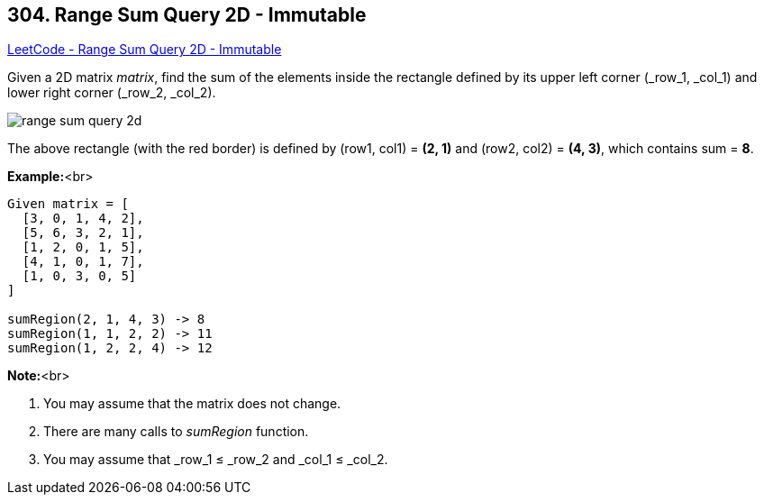 == 304. Range Sum Query 2D - Immutable

https://leetcode.com/problems/range-sum-query-2d-immutable/[LeetCode - Range Sum Query 2D - Immutable]

Given a 2D matrix _matrix_, find the sum of the elements inside the rectangle defined by its upper left corner (_row_1, _col_1) and lower right corner (_row_2, _col_2).


image::https://leetcode.com/static/images/courses/range_sum_query_2d.png[]


[.small]#The above rectangle (with the red border) is defined by (row1, col1) = *(2, 1)* and (row2, col2) = *(4, 3)*, which contains sum = *8*.#


*Example:*<br>
[subs="verbatim,quotes,macros"]
----
Given matrix = [
  [3, 0, 1, 4, 2],
  [5, 6, 3, 2, 1],
  [1, 2, 0, 1, 5],
  [4, 1, 0, 1, 7],
  [1, 0, 3, 0, 5]
]

sumRegion(2, 1, 4, 3) -> 8
sumRegion(1, 1, 2, 2) -> 11
sumRegion(1, 2, 2, 4) -> 12
----


*Note:*<br>

. You may assume that the matrix does not change.
. There are many calls to _sumRegion_ function.
. You may assume that _row_1 ≤ _row_2 and _col_1 ≤ _col_2.


